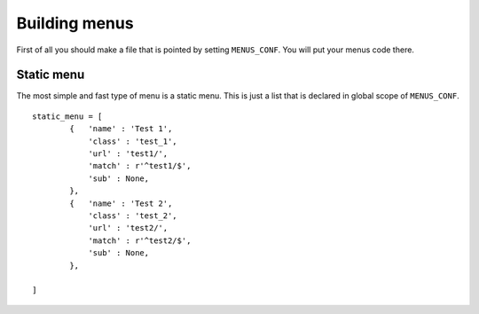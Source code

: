 Building menus
==============

First of all you should make a file that is pointed by setting ``MENUS_CONF``. You will put your
menus code there.

Static menu
-----------

The most simple and fast type of menu is a static menu. This is just a list that is declared in global scope of
``MENUS_CONF``.
::

    static_menu = [
            {   'name' : 'Test 1',
                'class' : 'test_1',
                'url' : 'test1/',
                'match' : r'^test1/$',
                'sub' : None,
            },
            {   'name' : 'Test 2',
                'class' : 'test_2',
                'url' : 'test2/',
                'match' : r'^test2/$',
                'sub' : None,
            },

    ]
